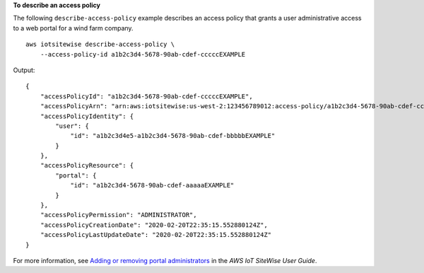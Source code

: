 **To describe an access policy**

The following ``describe-access-policy`` example describes an access policy that grants a user administrative access to a web portal for a wind farm company. ::

    aws iotsitewise describe-access-policy \
        --access-policy-id a1b2c3d4-5678-90ab-cdef-cccccEXAMPLE

Output::

    {
        "accessPolicyId": "a1b2c3d4-5678-90ab-cdef-cccccEXAMPLE",
        "accessPolicyArn": "arn:aws:iotsitewise:us-west-2:123456789012:access-policy/a1b2c3d4-5678-90ab-cdef-cccccEXAMPLE",
        "accessPolicyIdentity": {
            "user": {
                "id": "a1b2c3d4e5-a1b2c3d4-5678-90ab-cdef-bbbbbEXAMPLE"
            }
        },
        "accessPolicyResource": {
            "portal": {
                "id": "a1b2c3d4-5678-90ab-cdef-aaaaaEXAMPLE"
            }
        },
        "accessPolicyPermission": "ADMINISTRATOR",
        "accessPolicyCreationDate": "2020-02-20T22:35:15.552880124Z",
        "accessPolicyLastUpdateDate": "2020-02-20T22:35:15.552880124Z"
    }

For more information, see `Adding or removing portal administrators <https://docs.aws.amazon.com/iot-sitewise/latest/userguide/administer-portals.html#portal-change-admins>`__ in the *AWS IoT SiteWise User Guide*.